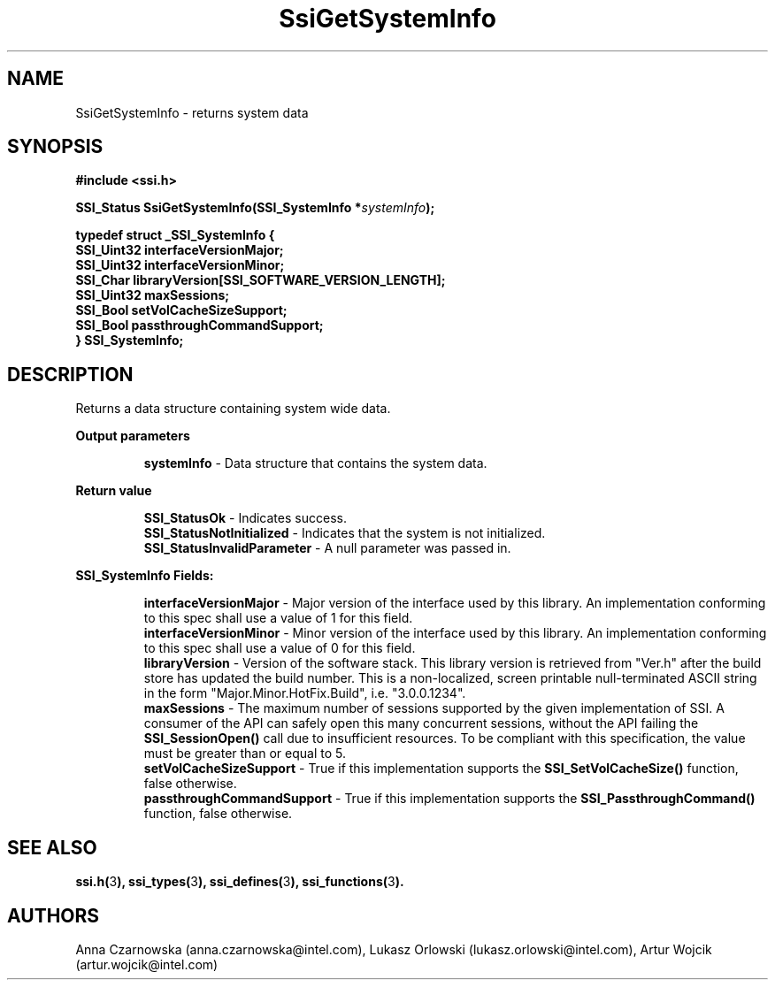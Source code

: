 .\" Copyright (c) 2011, Intel Corporation
.\" All rights reserved.
.\"
.\" Redistribution and use in source and binary forms, with or without 
.\" modification, are permitted provided that the following conditions are met:
.\"
.\"	* Redistributions of source code must retain the above copyright 
.\"	  notice, this list of conditions and the following disclaimer.
.\"	* Redistributions in binary form must reproduce the above copyright 
.\"	  notice, this list of conditions and the following disclaimer in the 
.\"	  documentation 
.\"	  and/or other materials provided with the distribution.
.\"	* Neither the name of Intel Corporation nor the names of its 
.\"	  contributors may be used to endorse or promote products derived from 
.\"	  this software without specific prior written permission.
.\"
.\" THIS SOFTWARE IS PROVIDED BY THE COPYRIGHT HOLDERS AND CONTRIBUTORS "AS IS" 
.\" AND ANY EXPRESS OR IMPLIED WARRANTIES, INCLUDING, BUT NOT LIMITED TO, THE 
.\" IMPLIED WARRANTIES OF MERCHANTABILITY AND FITNESS FOR A PARTICULAR PURPOSE 
.\" ARE DISCLAIMED. IN NO EVENT SHALL THE COPYRIGHT OWNER OR CONTRIBUTORS BE 
.\" LIABLE FOR ANY DIRECT, INDIRECT, INCIDENTAL, SPECIAL, EXEMPLARY, OR 
.\" CONSEQUENTIAL DAMAGES (INCLUDING, BUT NOT LIMITED TO, PROCUREMENT OF 
.\" SUBSTITUTE GOODS OR SERVICES; LOSS OF USE, DATA, OR PROFITS; OR BUSINESS 
.\" INTERRUPTION) HOWEVER CAUSED AND ON ANY THEORY OF LIABILITY, WHETHER IN 
.\" CONTRACT, STRICT LIABILITY, OR TORT (INCLUDING NEGLIGENCE OR OTHERWISE) 
.\" ARISING IN ANY WAY OUT OF THE USE OF THIS SOFTWARE, EVEN IF ADVISED OF THE 
.\" POSSIBILITY OF SUCH DAMAGE.
.\"
.TH SsiGetSystemInfo 3 "September 28, 2011" "version 0.1" "Linux Programmer's Reference"
.SH NAME
SsiGetSystemInfo - returns system data
.SH SYNOPSIS
.PP
.B #include <ssi.h>

.BI "SSI_Status SsiGetSystemInfo(SSI_SystemInfo *" systemInfo ");"

\fBtypedef struct _SSI_SystemInfo
{
    SSI_Uint32 interfaceVersionMajor;
    SSI_Uint32 interfaceVersionMinor;
    SSI_Char   libraryVersion[SSI_SOFTWARE_VERSION_LENGTH];    
    SSI_Uint32 maxSessions;
    SSI_Bool   setVolCacheSizeSupport;
    SSI_Bool   passthroughCommandSupport;
.br
} SSI_SystemInfo;\fR

.SH DESCRIPTION
.PP
Returns a data structure containing system wide data.
.PP
.B Output parameters
.IP
\fBsystemInfo\fR - Data structure that contains the system data.
.PP
.B Return value
.IP 
\fBSSI_StatusOk\fR - Indicates success.
.br
\fBSSI_StatusNotInitialized\fR - Indicates that the system is not initialized.
.br
\fBSSI_StatusInvalidParameter\fR - A null parameter was passed in.
.PP
.B SSI_SystemInfo Fields:
.IP
\fBinterfaceVersionMajor\fR - Major version of the interface used by this 
library. An implementation conforming to this spec shall use a value of 1 for 
this field.
.br
\fBinterfaceVersionMinor\fR - Minor version of the interface used by this 
library. An implementation conforming to this spec shall use a value of 0 for 
this field.
.br
\fBlibraryVersion\fR - Version of the software stack. This library version is 
retrieved from "Ver.h" after the build store has updated the build number. 
This is a non-localized, screen printable null-terminated ASCII string in the 
form "Major.Minor.HotFix.Build", i.e. "3.0.0.1234".
.br
\fBmaxSessions\fR - The maximum number of sessions supported by the given 
implementation of SSI.  A consumer of the API can safely open this many 
concurrent sessions, without the API failing the \fBSSI_SessionOpen()\fR call 
due to insufficient resources.  To be compliant with this specification, the 
value must be greater than or equal to 5.
.br
\fBsetVolCacheSizeSupport\fR - True if this implementation supports the 
\fBSSI_SetVolCacheSize()\fR function, false otherwise.
.br
\fBpassthroughCommandSupport\fR - True if this implementation supports the 
\fBSSI_PassthroughCommand()\fR function, false otherwise.
.SH SEE ALSO
\fBssi.h(\fR3\fB), ssi_types(\fR3\fB), ssi_defines(\fR3\fB), 
ssi_functions(\fR3\fB).\fR
.SH AUTHORS
Anna Czarnowska (anna.czarnowska@intel.com), 
Lukasz Orlowski (lukasz.orlowski@intel.com),
Artur Wojcik (artur.wojcik@intel.com)
